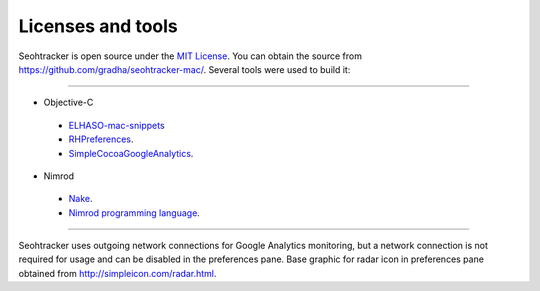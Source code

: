 ==================
Licenses and tools
==================

Seohtracker is open source under the `MIT License <LICENSE.html>`_.  You can
obtain the source from `https://github.com/gradha/seohtracker-mac/
<https://github.com/gradha/seohtracker-mac/>`_. Several tools were used to
build it:

----

* Objective-C

 * `ELHASO-mac-snippets <license_ELHASO_mac_snippets.html>`_
 * `RHPreferences <license_RHPreferences.html>`_.
 * `SimpleCocoaGoogleAnalytics <license_SimpleCocoaGoogleAnalytics.html>`_.

* Nimrod

 * `Nake <license_nake.html>`_.
 * `Nimrod programming language <http://nimrod-lang.org>`_.

----

Seohtracker uses outgoing network connections for Google Analytics monitoring,
but a network connection is not required for usage and can be disabled in the
preferences pane. Base graphic for radar icon in preferences pane obtained from
http://simpleicon.com/radar.html.
